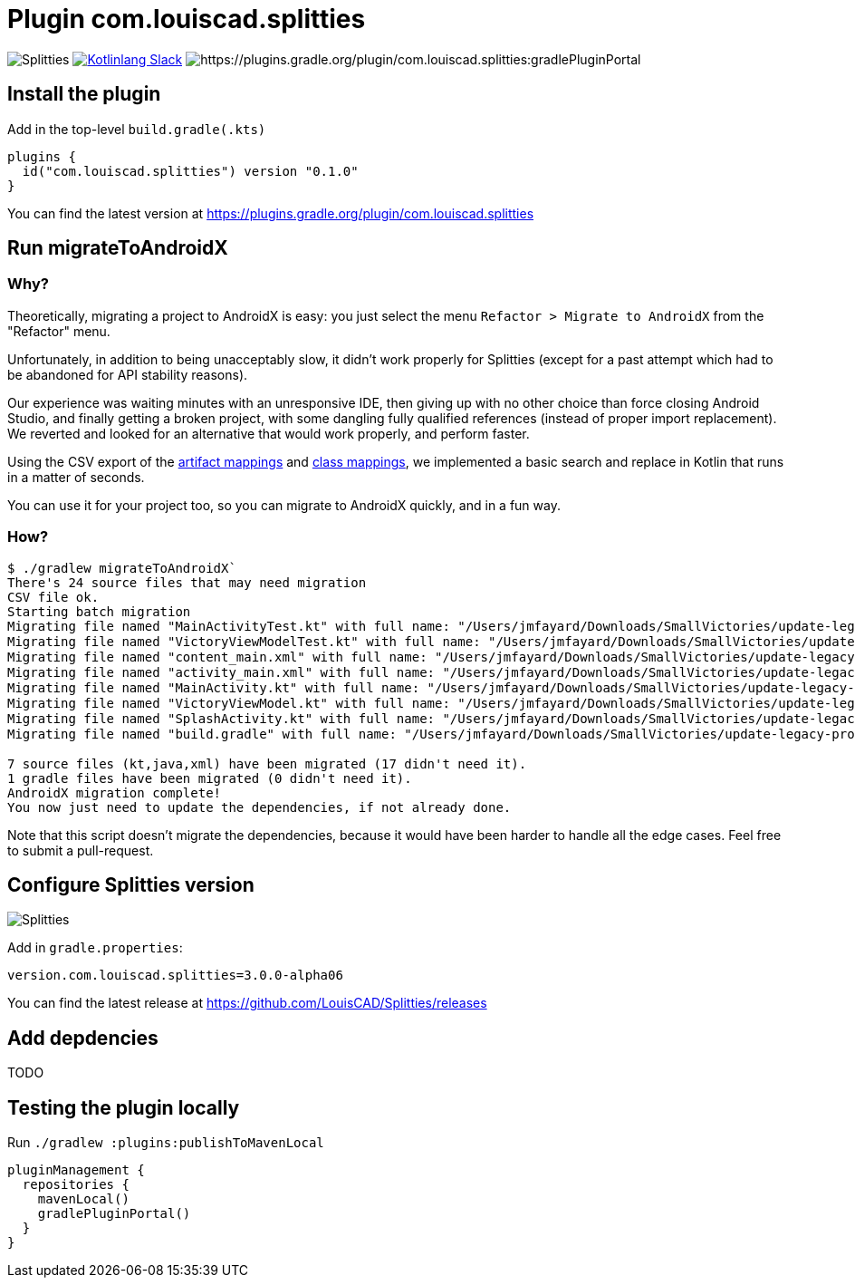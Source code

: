 :plugin_version: 0.1.0
:version: 3.0.0-alpha06
:plugin_id: com.louiscad.splitties
:gradle_portal: https://plugins.gradle.org/plugin/{plugin_id}
:plugin_badge: https://img.shields.io/maven-metadata/v/https/plugins.gradle.org/m2/{plugin_id}/{plugin_id}.gradle.plugin/maven-metadata.xml.svg?label=gradlePluginPortal&style=for-the-badge
:splitties_badge: https://img.shields.io/github/v/release/LouisCAD/Splitties?label=Splitties%20Release
:splitties_slack: https://app.slack.com/client/T09229ZC6/CHJP9K00L
:slack_url: https://app.slack.com/client/T09229ZC6/CHJP9K00L
:slack_image: https://img.shields.io/static/v1?label=kotlinlang&message=splitties&color=brightgreen&logo=slack
:slack_badge: image:{slack_image}["Kotlinlang Slack", link="{slack_url}"]

= Plugin {plugin_id}

image:{splitties_badge}[Splitties] {slack_badge} image:{plugin_badge}:[{gradle_portal}:gradlePluginPortal]

== Install the plugin

Add in the top-level `build.gradle(.kts)`

[source,kotlin,subs=attributes]
----
plugins {
  id("com.louiscad.splitties") version "{plugin_version}"
}
----

You can find the latest version at {gradle_portal}

== Run migrateToAndroidX

=== Why?

Theoretically, migrating a project to AndroidX is easy: you just select the menu `Refactor > Migrate to AndroidX` from the "Refactor" menu.

Unfortunately, in addition to being unacceptably slow, it didn't work properly for Splitties (except for a past attempt which had to be abandoned for API stability reasons).

Our experience was waiting minutes with an unresponsive IDE, then giving up with no other choice than force closing Android Studio,
and finally getting a broken project, with some dangling fully qualified references (instead of proper import replacement).
We reverted and looked for an alternative that would work properly, and perform faster.

Using the CSV export of the https://developer.android.com/jetpack/androidx/migrate/artifact-mappings[artifact mappings] and https://developer.android.com/jetpack/androidx/migrate/class-mappings:[class mappings],
we implemented a basic search and replace in Kotlin that runs in a matter of seconds.

You can use it for your project too, so you can migrate to AndroidX quickly, and in a fun way.

=== How?

```bash
$ ./gradlew migrateToAndroidX`
There's 24 source files that may need migration
CSV file ok.
Starting batch migration
Migrating file named "MainActivityTest.kt" with full name: "/Users/jmfayard/Downloads/SmallVictories/update-legacy-project/app/src/androidTest/java/com/raywenderlich/android/smallvictories/MainActivityTest.kt"… Overwriting file… Done.✔🆗
Migrating file named "VictoryViewModelTest.kt" with full name: "/Users/jmfayard/Downloads/SmallVictories/update-legacy-project/app/src/androidTest/java/com/raywenderlich/android/smallvictories/VictoryViewModelTest.kt"… Overwriting file… Done.✔🆗
Migrating file named "content_main.xml" with full name: "/Users/jmfayard/Downloads/SmallVictories/update-legacy-project/app/src/main/res/layout/content_main.xml"… Overwriting file… Done.✔🆗
Migrating file named "activity_main.xml" with full name: "/Users/jmfayard/Downloads/SmallVictories/update-legacy-project/app/src/main/res/layout/activity_main.xml"… Overwriting file… Done.✔🆗
Migrating file named "MainActivity.kt" with full name: "/Users/jmfayard/Downloads/SmallVictories/update-legacy-project/app/src/main/java/com/raywenderlich/android/smallvictories/MainActivity.kt"… Overwriting file… Done.✔🆗
Migrating file named "VictoryViewModel.kt" with full name: "/Users/jmfayard/Downloads/SmallVictories/update-legacy-project/app/src/main/java/com/raywenderlich/android/smallvictories/VictoryViewModel.kt"… Overwriting file… Done.✔🆗
Migrating file named "SplashActivity.kt" with full name: "/Users/jmfayard/Downloads/SmallVictories/update-legacy-project/app/src/main/java/com/raywenderlich/android/smallvictories/SplashActivity.kt"… Overwriting file… Done.✔🆗
Migrating file named "build.gradle" with full name: "/Users/jmfayard/Downloads/SmallVictories/update-legacy-project/app/build.gradle"… Overwriting file… Done.✔🆗oid/smallvictories/VictoryUiModel.kt"…

7 source files (kt,java,xml) have been migrated (17 didn't need it).
1 gradle files have been migrated (0 didn't need it).
AndroidX migration complete!
You now just need to update the dependencies, if not already done.

```

Note that this script doesn't migrate the dependencies, because it would have been harder to handle all the edge cases. Feel free to submit a pull-request.


== Configure Splitties version

image:{splitties_badge}[Splitties]

Add in `gradle.properties`:

[source,properties,subs=attributes]
----
version.com.louiscad.splitties={version}
----

You can find the latest release at https://github.com/LouisCAD/Splitties/releases


== Add depdencies

TODO


== Testing the plugin locally

Run `./gradlew :plugins:publishToMavenLocal`

[source,kotlin,subs=attributes]
----
pluginManagement {
  repositories {
    mavenLocal()
    gradlePluginPortal()
  }
}
----

